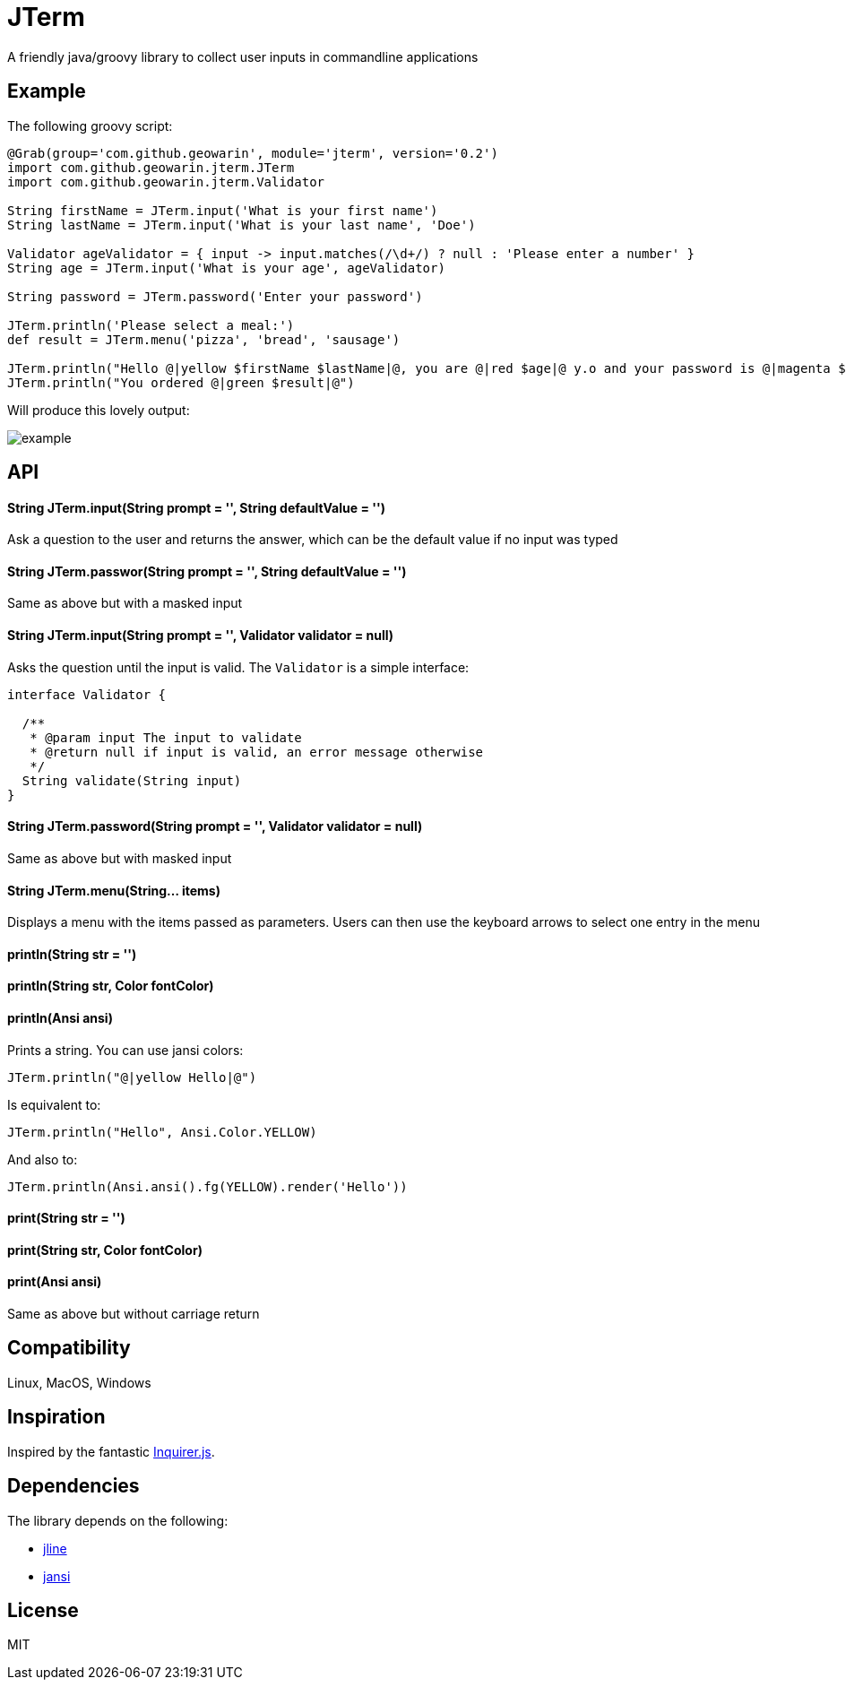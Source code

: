 # JTerm

A friendly java/groovy library to collect user inputs in commandline applications

## Example

The following groovy script:

```groovy
@Grab(group='com.github.geowarin', module='jterm', version='0.2')
import com.github.geowarin.jterm.JTerm
import com.github.geowarin.jterm.Validator

String firstName = JTerm.input('What is your first name')
String lastName = JTerm.input('What is your last name', 'Doe')

Validator ageValidator = { input -> input.matches(/\d+/) ? null : 'Please enter a number' }
String age = JTerm.input('What is your age', ageValidator)

String password = JTerm.password('Enter your password')

JTerm.println('Please select a meal:')
def result = JTerm.menu('pizza', 'bread', 'sausage')

JTerm.println("Hello @|yellow $firstName $lastName|@, you are @|red $age|@ y.o and your password is @|magenta $password|@")
JTerm.println("You ordered @|green $result|@")
```

Will produce this lovely output:

image::example.png[example]

## API

#### String JTerm.input(String prompt = '', String defaultValue = '')

Ask a question to the user and returns the answer, which can be the default
value if no input was typed

#### String JTerm.passwor(String prompt = '', String defaultValue = '')

Same as above but with a masked input


#### String JTerm.input(String prompt = '', Validator validator = null)

Asks the question until the input is valid.
The `Validator` is a simple interface:

```java
interface Validator {

  /**
   * @param input The input to validate
   * @return null if input is valid, an error message otherwise
   */
  String validate(String input)
}
```
#### String JTerm.password(String prompt = '', Validator validator = null)

Same as above but with masked input

#### String JTerm.menu(String... items)

Displays a menu with the items passed as parameters.
Users can then use the keyboard arrows to select one entry in the menu

#### println(String str = '')
#### println(String str, Color fontColor)
#### println(Ansi ansi)

Prints a string. You can use jansi colors:

```java
JTerm.println("@|yellow Hello|@")
```
Is equivalent to:

```java
JTerm.println("Hello", Ansi.Color.YELLOW)
```
And also to:

```java
JTerm.println(Ansi.ansi().fg(YELLOW).render('Hello'))
```

#### print(String str = '')
#### print(String str, Color fontColor)
#### print(Ansi ansi)

Same as above but without carriage return

## Compatibility

Linux, MacOS, Windows

## Inspiration

Inspired by the fantastic https://github.com/SBoudrias/Inquirer.js[Inquirer.js].

## Dependencies

The library depends on the following:

* https://github.com/jline/jline2[jline]
* https://github.com/fusesource/jansi[jansi]

## License

MIT
